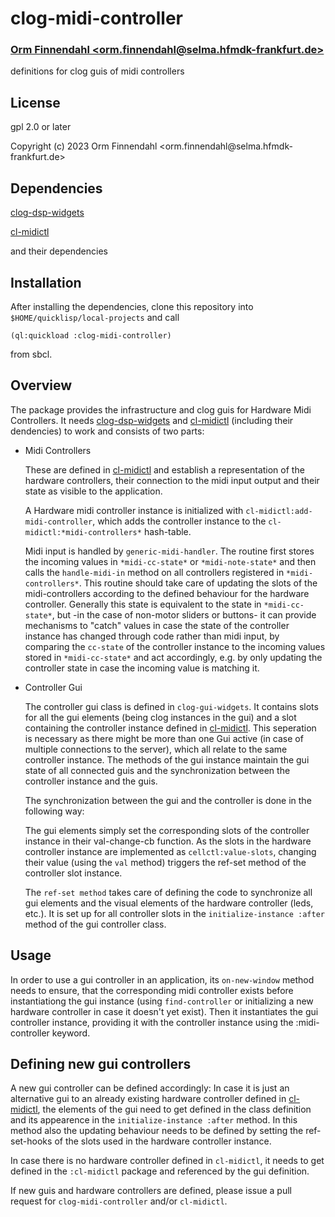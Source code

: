 * clog-midi-controller
*** _Orm Finnendahl <orm.finnendahl@selma.hfmdk-frankfurt.de>_

definitions for clog guis of midi controllers

** License

gpl 2.0 or later


Copyright (c) 2023 Orm Finnendahl <orm.finnendahl@selma.hfmdk-frankfurt.de>

** Dependencies

   [[https://github.com/ormf/clog-dsp-widgets][clog-dsp-widgets]]

   [[https://github.com/ormf/cl-midictl.git][cl-midictl]]

   and their dependencies

** Installation

   After installing the dependencies, clone this repository into
   =$HOME/quicklisp/local-projects= and call

   =(ql:quickload :clog-midi-controller)=

   from sbcl.

** Overview
   The package provides the infrastructure and clog guis for Hardware
   Midi Controllers. It needs [[https://github.com/ormf/clog-dsp-widgets][clog-dsp-widgets]] and [[https://github.com/ormf/cl-midictl.git][cl-midictl]]
   (including their dendencies) to work and consists of two parts:

   - Midi Controllers

     These are defined in [[https://github.com/ormf/cl-midictl.git][cl-midictl]] and establish a representation of
     the hardware controllers, their connection to the midi input
     output and their state as visible to the application.

     A Hardware midi controller instance is initialized with
     =cl-midictl:add-midi-controller=, which adds the controller
     instance to the =cl-midictl:*midi-controllers*= hash-table.

     Midi input is handled by =generic-midi-handler=. The routine
     first stores the incoming values in =*midi-cc-state*= or
     =*midi-note-state*= and then calls the =handle-midi-in= method on
     all controllers registered in =*midi-controllers*=. This routine
     should take care of updating the slots of the midi-controllers
     according to the defined behaviour for the hardware
     controller. Generally this state is equivalent to the state in
     =*midi-cc-state*=, but -in the case of non-motor sliders or
     buttons- it can provide mechanisms to "catch" values in case the
     state of the controller instance has changed through code rather
     than midi input, by comparing the =cc-state= of the controller
     instance to the incoming values stored in =*midi-cc-state*= and
     act accordingly, e.g. by only updating the controller state in
     case the incoming value is matching it.

   - Controller Gui

     The controller gui class is defined in =clog-gui-widgets=. It
     contains slots for all the gui elements (being clog instances in
     the gui) and a slot containing the controller instance defined in
     [[https://github.com/ormf/cl-midictl.git][cl-midictl]]. This seperation is necessary as there might be more
     than one Gui active (in case of multiple connections to the
     server), which all relate to the same controller instance. The
     methods of the gui instance maintain the gui state of all
     connected guis and the synchronization between the controller
     instance and the guis.

     The synchronization between the gui and the controller is done in
     the following way:

     The gui elements simply set the corresponding slots of the
     controller instance in their val-change-cb function. As the slots
     in the hardware controller instance are implemented as
     =cellctl:value-slots=, changing their value (using the =val=
     method) triggers the ref-set method of the controller slot
     instance.

     The =ref-set method= takes care of defining the code to
     synchronize all gui elements and the visual elements of the
     hardware controller (leds, etc.). It is set up for all controller
     slots in the =initialize-instance :after= method of the gui
     controller class.

** Usage

   In order to use a gui controller in an application, its
   =on-new-window= method needs to ensure, that the corresponding
   midi controller exists before instantiationg the gui instance
   (using =find-controller= or initializing a new hardware controller
   in case it doesn't yet exist). Then it instantiates the gui
   controller instance, providing it with the controller instance
   using the :midi-controller keyword.

** Defining new gui controllers

   A new gui controller can be defined accordingly: In case it is just
   an alternative gui to an already existing hardware controller
   defined in [[https://github.com/ormf/cl-midictl.git][cl-midictl]], the elements of the gui need to get defined
   in the class definition and its appearence in the
   =initialize-instance :after= method. In this method also the
   updating behaviour needs to be defined by setting the ref-set-hooks
   of the slots used in the hardware controller instance.

   In case there is no hardware controller defined in =cl-midictl=, it
   needs to get defined in the =:cl-midictl= package and referenced by
   the gui definition.

   If new guis and hardware controllers are defined, please issue a
   pull request for =clog-midi-controller= and/or =cl-midictl=.
